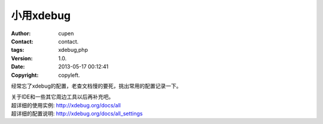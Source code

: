 ===============================
小用xdebug
===============================
:author: cupen
:contact: contact.
:tags: xdebug,php
:version: 1.0.
:date: 2013-05-17 00:12:41
:copyright: copyleft.

经常忘了xdebug的配置，老查文档慢的要死，挑出常用的配置记录一下。

| 关于IDE和一些其它周边工具以后再补充吧。
| 超详细的使用实例: http://xdebug.org/docs/all
| 超详细的配置说明: http://xdebug.org/docs/all_settings

.. code-block:: ini
    :linenos:
	
    [XDebug]
    ; 所有可配置项见 http://xdebug.org/docs/all_settings
    zend_extension = "/usr/local/app/bin/php/ext/php_xdebug.so"

    ; 分析设置，如名字的含义
    ; 分析信息用追加方式写入文件，
    ; 使用触发的方式，不需要每次运行都分析。 在参数或者cookie里加入 XDEBUG_PROFILE
    xdebug.profiler_append = 1
    xdebug.profiler_enable = 0
    xdebug.profiler_enable_trigger = 1

    ; 配置文件存放位置 %s表示脚本名（带路径）
    ; 文件名含义同trace_output_name, 见：http://xdebug.org/docs/all_settings#trace_output_name
    xdebug.profiler_output_dir = "/usr/local/app/bin/php/trace/profiler/"
    xdebug.profiler_output_name = "profiler.%s.txt"

    ; 远程调试相关的设置
    xdebug.remote_enable = on
    xdebug.remote_handler = "dbgp"
    xdebug.remote_host = "127.0.0.1"
    xdebug.remote_prot = 9000

    ; trace文件的存放
    ; 文件名含义见 http://xdebug.org/docs/all_settings#trace_output_name
    xdebug.trace_output_dir = "/usr/local/app/bin/php/trace/trace/"
    xdebug.trace_output_name = "trace.%s"

    ; trace信息是否按是否以追加方式写入到文件（为啥不是apend？）
    ; 0 表示覆盖式写入文件
    ; 1 表示追加式写入文件
    xdebug.trace_options = 0

    ; 不需要自动trace,除非你希望每次执行都会trace
    xdebug.auto_trace = 0
    ; 有选择的触发性trace (与auto_trace互斥)
    ; 触发trace的方式: 在参数或cookie里加入XDEBUG_TRACE
    xdebug.trace_enable_trigger = 1
    ; xdebug.cli_color = 1
    ; 收集变量的赋值
    xdebug.collect_assignments = 1
    ; 收集-包含
    ; 使用 include(), include_once(), require() require_once()引入的脚本名会被记录下来
    xdebug.collect_includes = 1

    ; 收集函数的参数
    ; 1 表示仅记录参数类型和长度 (f.e. string(6), array(8))
    ; 2 表示仅记录参数类型和长度 ，以及简略信息。 （好吧，我懒得用这个参数，不知具体效果）
    ; 3 表示仅记录参数的内容 至于记录的限度，得看关于变量显示限度的设置
    ;		xdebug.var_display_max_children,
    ;		xdebug.var_display_max_data
    ;		xdebug.var_display_max_depth.
    ; 4 表示记录参数的名字和全部内容，不受变量显示限度设置的影响
    xdebug.collect_params = 4

    ; 收集函数的返回值
    xdebug.collect_return = 1

    ; trace信息格式
    ; 0 给人看的格式（默认值）
    ; 1 机器格式 （给其它工具设计的）
    ; 2 html文本（信息量太少了）
    xdebug.trace_format = 0
